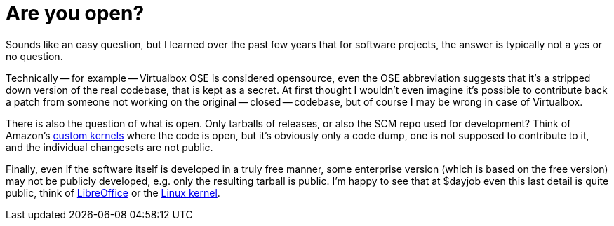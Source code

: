 = Are you open?

:slug: are-you-open
:category: en
:date: 2013-01-04T22:23:44Z
Sounds like an easy question, but I learned over the past few years that for
software projects, the answer is typically not a yes or no question.

Technically -- for example -- Virtualbox OSE is considered opensource, even the
OSE abbreviation suggests that it's a stripped down version of the real
codebase, that is kept as a secret. At first thought I wouldn't even imagine
it's possible to contribute back a patch from someone not working on the
original -- closed -- codebase, but of course I may be wrong in case of
Virtualbox.

There is also the question of what is open. Only tarballs of releases, or also
the SCM repo used for development? Think of Amazon's
http://www.amazon.com/gp/help/customer/display.html?tag=androidpolice-20&nodeId=200203720[custom
kernels] where the code is open, but it's obviously only a code dump, one is
not supposed to contribute to it, and the individual changesets are not public.

Finally, even if the software itself is developed in a truly free manner, some
enterprise version (which is based on the free version) may not be publicly
developed, e.g. only the resulting tarball is public. I'm happy to see that at
$dayjob even this last detail is quite public, think of
http://cgit.freedesktop.org/libreoffice/core/log/?h=distro/suse/suse-3.6[LibreOffice]
or the http://kernel.opensuse.org/cgit[Linux kernel].
